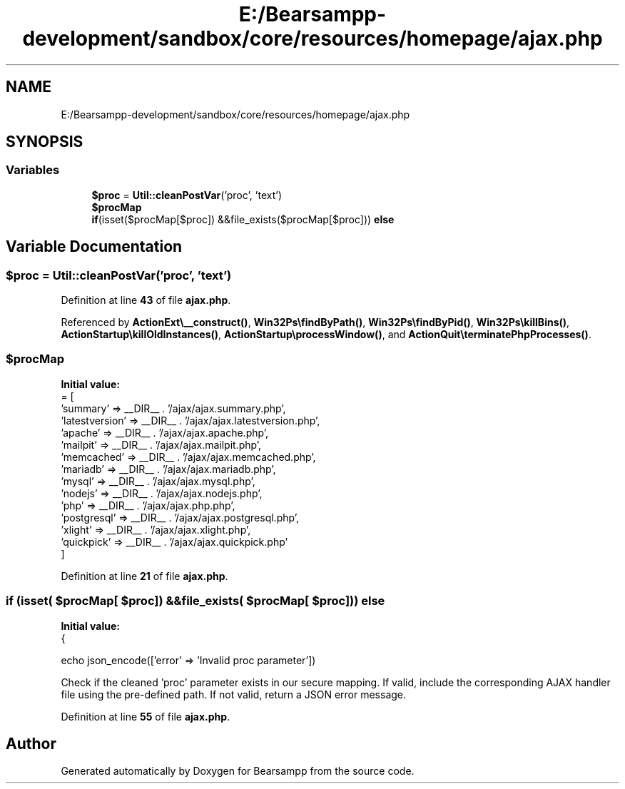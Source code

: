.TH "E:/Bearsampp-development/sandbox/core/resources/homepage/ajax.php" 3 "Version 2025.8.29" "Bearsampp" \" -*- nroff -*-
.ad l
.nh
.SH NAME
E:/Bearsampp-development/sandbox/core/resources/homepage/ajax.php
.SH SYNOPSIS
.br
.PP
.SS "Variables"

.in +1c
.ti -1c
.RI "\fB$proc\fP = \fBUtil::cleanPostVar\fP('proc', 'text')"
.br
.ti -1c
.RI "\fB$procMap\fP"
.br
.ti -1c
.RI "\fBif\fP(isset($procMap[$proc]) &&file_exists($procMap[$proc])) \fBelse\fP"
.br
.in -1c
.SH "Variable Documentation"
.PP 
.SS "$proc = \fBUtil::cleanPostVar\fP('proc', 'text')"

.PP
Definition at line \fB43\fP of file \fBajax\&.php\fP\&.
.PP
Referenced by \fBActionExt\\__construct()\fP, \fBWin32Ps\\findByPath()\fP, \fBWin32Ps\\findByPid()\fP, \fBWin32Ps\\killBins()\fP, \fBActionStartup\\killOldInstances()\fP, \fBActionStartup\\processWindow()\fP, and \fBActionQuit\\terminatePhpProcesses()\fP\&.
.SS "$procMap"
\fBInitial value:\fP
.nf
= [
    'summary' => __DIR__ \&. '/ajax/ajax\&.summary\&.php',
    'latestversion' => __DIR__ \&. '/ajax/ajax\&.latestversion\&.php',
    'apache' => __DIR__ \&. '/ajax/ajax\&.apache\&.php',
    'mailpit' => __DIR__ \&. '/ajax/ajax\&.mailpit\&.php',
    'memcached' => __DIR__ \&. '/ajax/ajax\&.memcached\&.php',
    'mariadb' => __DIR__ \&. '/ajax/ajax\&.mariadb\&.php',
    'mysql' => __DIR__ \&. '/ajax/ajax\&.mysql\&.php',
    'nodejs' => __DIR__ \&. '/ajax/ajax\&.nodejs\&.php',
    'php' => __DIR__ \&. '/ajax/ajax\&.php\&.php',
    'postgresql' => __DIR__ \&. '/ajax/ajax\&.postgresql\&.php',
    'xlight' => __DIR__ \&. '/ajax/ajax\&.xlight\&.php',
    'quickpick' => __DIR__ \&. '/ajax/ajax\&.quickpick\&.php'
]
.PP
.fi

.PP
Definition at line \fB21\fP of file \fBajax\&.php\fP\&.
.SS "\fBif\fP (isset( $procMap[ $proc]) &&file_exists( $procMap[ $proc])) else"
\fBInitial value:\fP
.nf
{
    
    echo json_encode(['error' => 'Invalid proc parameter'])
.PP
.fi
Check if the cleaned 'proc' parameter exists in our secure mapping\&. If valid, include the corresponding AJAX handler file using the pre-defined path\&. If not valid, return a JSON error message\&. 
.PP
Definition at line \fB55\fP of file \fBajax\&.php\fP\&.
.SH "Author"
.PP 
Generated automatically by Doxygen for Bearsampp from the source code\&.
